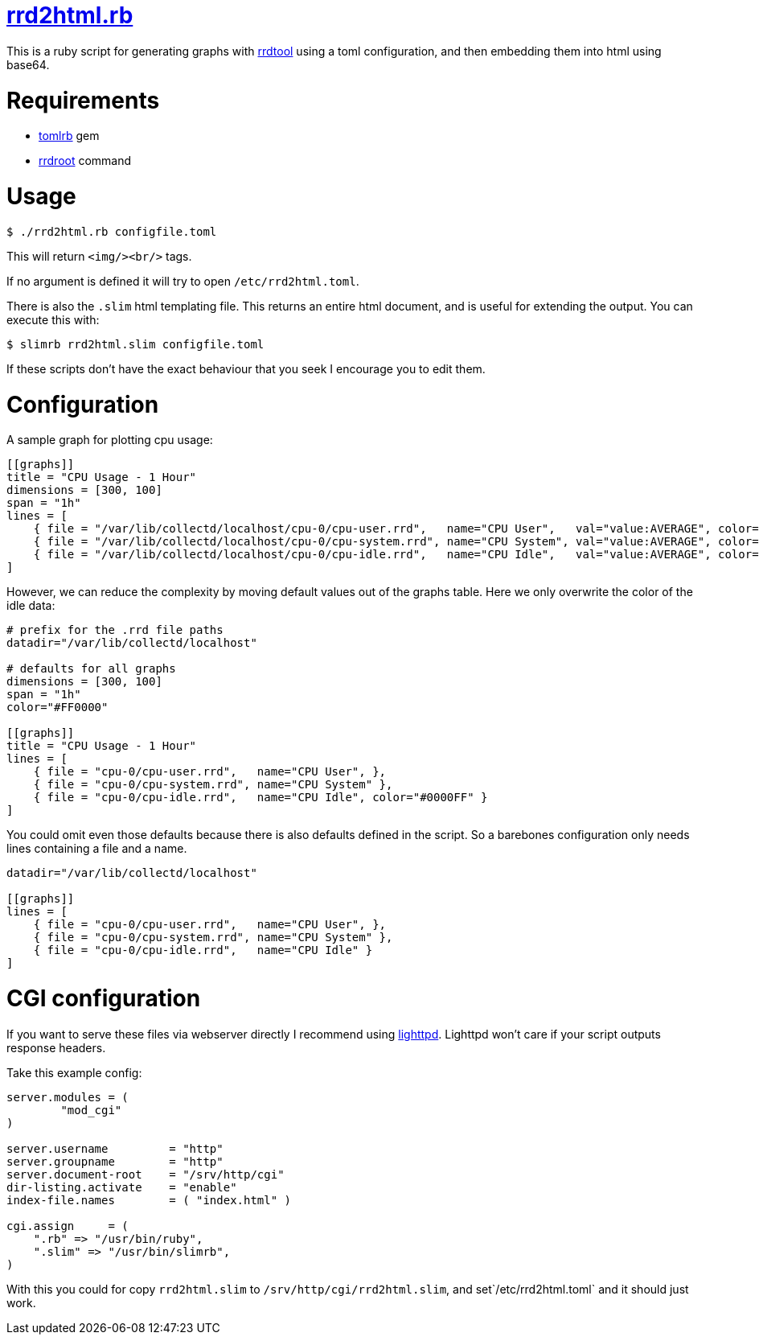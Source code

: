 = https://github.com/LevitatingBusinessMan/rrd2html.rb[rrd2html.rb]

This is a ruby script for generating graphs with https://oss.oetiker.ch/rrdtool/[rrdtool] using a toml configuration, and then embedding them into html using base64.

= Requirements
* https://github.com/fbernier/tomlrb[tomlrb^] gem
* https://rrdroot.org[rrdroot^] command

= Usage
`$ ./rrd2html.rb configfile.toml`

This will return `<img/><br/>` tags.

If no argument is defined it will try to open `/etc/rrd2html.toml`.

There is also the `.slim` html templating file.
This returns an entire html document, and is useful for extending the output.
You can execute this with:

`$ slimrb rrd2html.slim configfile.toml`

If these scripts don't have the exact behaviour that you seek I encourage you to edit them.

= Configuration
A sample graph for plotting cpu usage: 
```toml
[[graphs]]
title = "CPU Usage - 1 Hour"
dimensions = [300, 100]
span = "1h"
lines = [
    { file = "/var/lib/collectd/localhost/cpu-0/cpu-user.rrd",   name="CPU User",   val="value:AVERAGE", color="#FF0000" },
    { file = "/var/lib/collectd/localhost/cpu-0/cpu-system.rrd", name="CPU System", val="value:AVERAGE", color="#00FF00" },
    { file = "/var/lib/collectd/localhost/cpu-0/cpu-idle.rrd",   name="CPU Idle",   val="value:AVERAGE", color="#0000FF" }
]
```

However, we can reduce the complexity by moving default values out of the graphs table.
Here we only overwrite the color of the idle data:
```toml
# prefix for the .rrd file paths
datadir="/var/lib/collectd/localhost"

# defaults for all graphs
dimensions = [300, 100]
span = "1h"
color="#FF0000" 

[[graphs]]
title = "CPU Usage - 1 Hour"
lines = [
    { file = "cpu-0/cpu-user.rrd",   name="CPU User", },
    { file = "cpu-0/cpu-system.rrd", name="CPU System" },
    { file = "cpu-0/cpu-idle.rrd",   name="CPU Idle", color="#0000FF" }
]
```

You could omit even those defaults because there is also defaults defined in the script.
So a barebones configuration only needs lines containing a file and a name.
```toml
datadir="/var/lib/collectd/localhost"

[[graphs]]
lines = [
    { file = "cpu-0/cpu-user.rrd",   name="CPU User", },
    { file = "cpu-0/cpu-system.rrd", name="CPU System" },
    { file = "cpu-0/cpu-idle.rrd",   name="CPU Idle" }
]
```

= CGI configuration
If you want to serve these files via webserver directly I recommend using https://redmine.lighttpd.net/projects/lighttpd/wiki[lighttpd^].
Lighttpd won't care if your script outputs response headers.

Take this example config:
```
server.modules = (
	"mod_cgi"
)

server.username		= "http"
server.groupname	= "http"
server.document-root	= "/srv/http/cgi"
dir-listing.activate	= "enable"
index-file.names	= ( "index.html" )

cgi.assign     = (
    ".rb" => "/usr/bin/ruby",
    ".slim" => "/usr/bin/slimrb",
)
```

With this you could for copy `rrd2html.slim` to `/srv/http/cgi/rrd2html.slim`, and set`/etc/rrd2html.toml` and it should just work.
